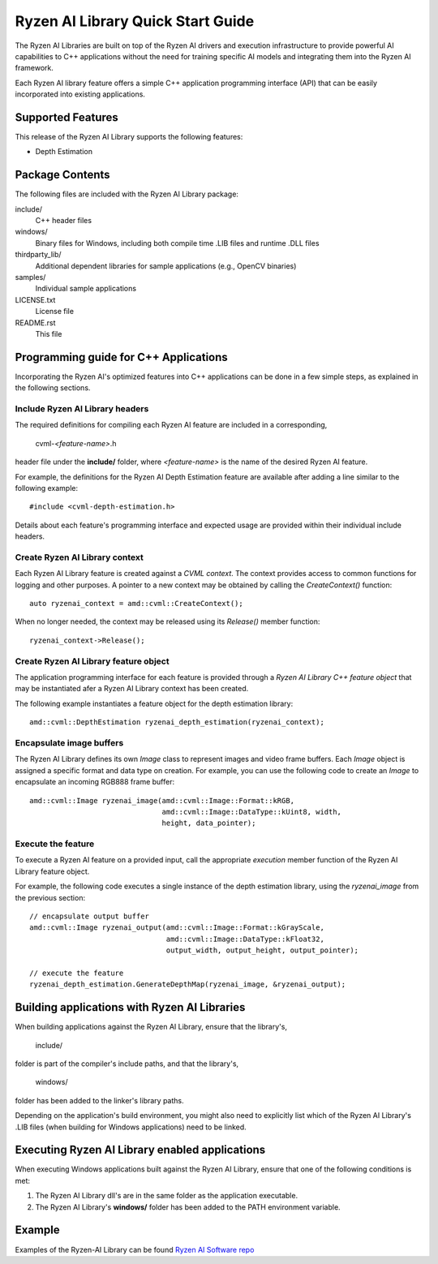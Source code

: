 .. Copyright (C) 2023 Advanced Micro Devices, Inc. All rights reserved.

##################################
Ryzen AI Library Quick Start Guide
##################################

The Ryzen AI Libraries are built on top of the Ryzen AI drivers and execution infrastructure to provide powerful AI capabilities to C++ applications without the need for training specific AI models and integrating them into the Ryzen AI framework.

Each Ryzen AI library feature offers a simple C++ application programming interface (API) that can be easily incorporated into existing applications.

******************
Supported Features
******************
This release of the Ryzen AI Library supports the following features:

- Depth Estimation

****************
Package Contents
****************

The following files are included with the Ryzen AI Library package:

include/
  C++ header files
windows/
  Binary files for Windows, including both compile time .LIB files and runtime .DLL files
thirdparty_lib/
  Additional dependent libraries for sample applications (e.g., OpenCV binaries)
samples/
  Individual sample applications
LICENSE.txt
  License file
README.rst
  This file

**************************************
Programming guide for C++ Applications
**************************************
Incorporating the Ryzen AI's optimized features into C++ applications can be
done in a few simple steps, as explained in the following sections.

Include Ryzen AI Library headers
================================
The required definitions for compiling each Ryzen AI feature are included in a
corresponding,

  cvml-*<feature-name>*.h

header file under the **include/** folder, where *<feature-name>* is the name
of the desired Ryzen AI feature.

For example, the definitions for the Ryzen AI Depth Estimation feature are
available after adding a line similar to the following example::

  #include <cvml-depth-estimation.h>

Details about each feature's programming interface and expected usage are
provided within their individual include headers.

Create Ryzen AI Library context
===============================
Each Ryzen AI Library feature is created against a *CVML context*. The context provides access to common functions for logging and other purposes. A pointer to a new
context may be obtained by calling the *CreateContext()* function::

  auto ryzenai_context = amd::cvml::CreateContext();

When no longer needed, the context may be released using its *Release()*
member function::

  ryzenai_context->Release();

Create Ryzen AI Library feature object
======================================
The application programming interface for each feature is provided through a
*Ryzen AI Library C++ feature object* that may be instantiated afer a
Ryzen AI Library context has been created.

The following example instantiates a feature object for the depth estimation
library::

  amd::cvml::DepthEstimation ryzenai_depth_estimation(ryzenai_context);

Encapsulate image buffers
=========================
The Ryzen AI Library defines its own *Image* class to represent images
and video frame buffers. Each *Image* object is assigned a specific format
and data type on creation. For example, you can use the following code to create an *Image* to encapsulate an incoming
RGB888 frame buffer::

  amd::cvml::Image ryzenai_image(amd::cvml::Image::Format::kRGB,
                                 amd::cvml::Image::DataType::kUint8, width,
                                 height, data_pointer);

Execute the feature
===================
To execute a Ryzen AI feature on a provided input, call the appropriate
*execution* member function of the Ryzen AI Library feature object.

For example, the following code executes a single instance of the depth
estimation library, using the *ryzenai_image* from the previous section::

  // encapsulate output buffer
  amd::cvml::Image ryzenai_output(amd::cvml::Image::Format::kGrayScale,
                                  amd::cvml::Image::DataType::kFloat32,
                                  output_width, output_height, output_pointer);

  // execute the feature
  ryzenai_depth_estimation.GenerateDepthMap(ryzenai_image, &ryzenai_output);

*********************************************
Building applications with Ryzen AI Libraries
*********************************************
When building applications against the Ryzen AI Library, ensure that the
library's,

  include/

folder is part of the compiler's include paths, and that the library's,

  windows/

folder has been added to the linker's library paths.

Depending on the application's build environment, you might also need to
explicitly list which of the Ryzen AI Library's .LIB files (when building for
Windows applications) need to be linked.

***********************************************
Executing Ryzen AI Library enabled applications
***********************************************
When executing Windows applications built against the Ryzen AI Library, ensure
that one of the following conditions is met:

1. The Ryzen AI Library dll's are in the same folder as the application
   executable.
2. The Ryzen AI Library's **windows/** folder has been added to the PATH
   environment variable.

*******
Example
*******

Examples of the Ryzen-AI Library can be found `Ryzen AI Software repo <https://github.com/amd/RyzenAI-SW/tree/main/example/Ryzen-AI-Library>`_

..
  ------------

  #####################################
  License
  #####################################

  Ryzen AI is licensed under MIT License. Refer to the LICENSE file for the full license text and copyright notice.
